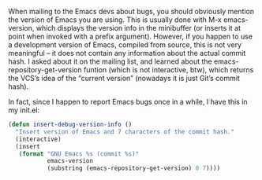 #+URL: http://mbork.pl/2017-01-30_Current_Emacs_version

When mailing to the Emacs devs about bugs, you should obviously mention the
version of Emacs you are using. This is usually done with M-x emacs-version,
which displays the version info in the minibuffer (or inserts it at point when
invoked with a prefix argument). However, if you happen to use a development
version of Emacs, compiled from source, this is not very meaningful – it does
not contain any information about the actual commit hash. I asked about it on
the mailing list, and learned about the emacs-repository-get-version funtion
(which is not interactive, btw), which returns the VCS’s idea of the “current
version” (nowadays it is just Git’s commit hash).

In fact, since I happen to report Emacs bugs once in a while, I have this in
my init.el:

#+BEGIN_SRC emacs-lisp
  (defun insert-debug-version-info ()
    "Insert version of Emacs and 7 characters of the commit hash."
    (interactive)
    (insert
     (format "GNU Emacs %s (commit %s)"
             emacs-version
             (substring (emacs-repository-get-version) 0 7))))
#+END_SRC
